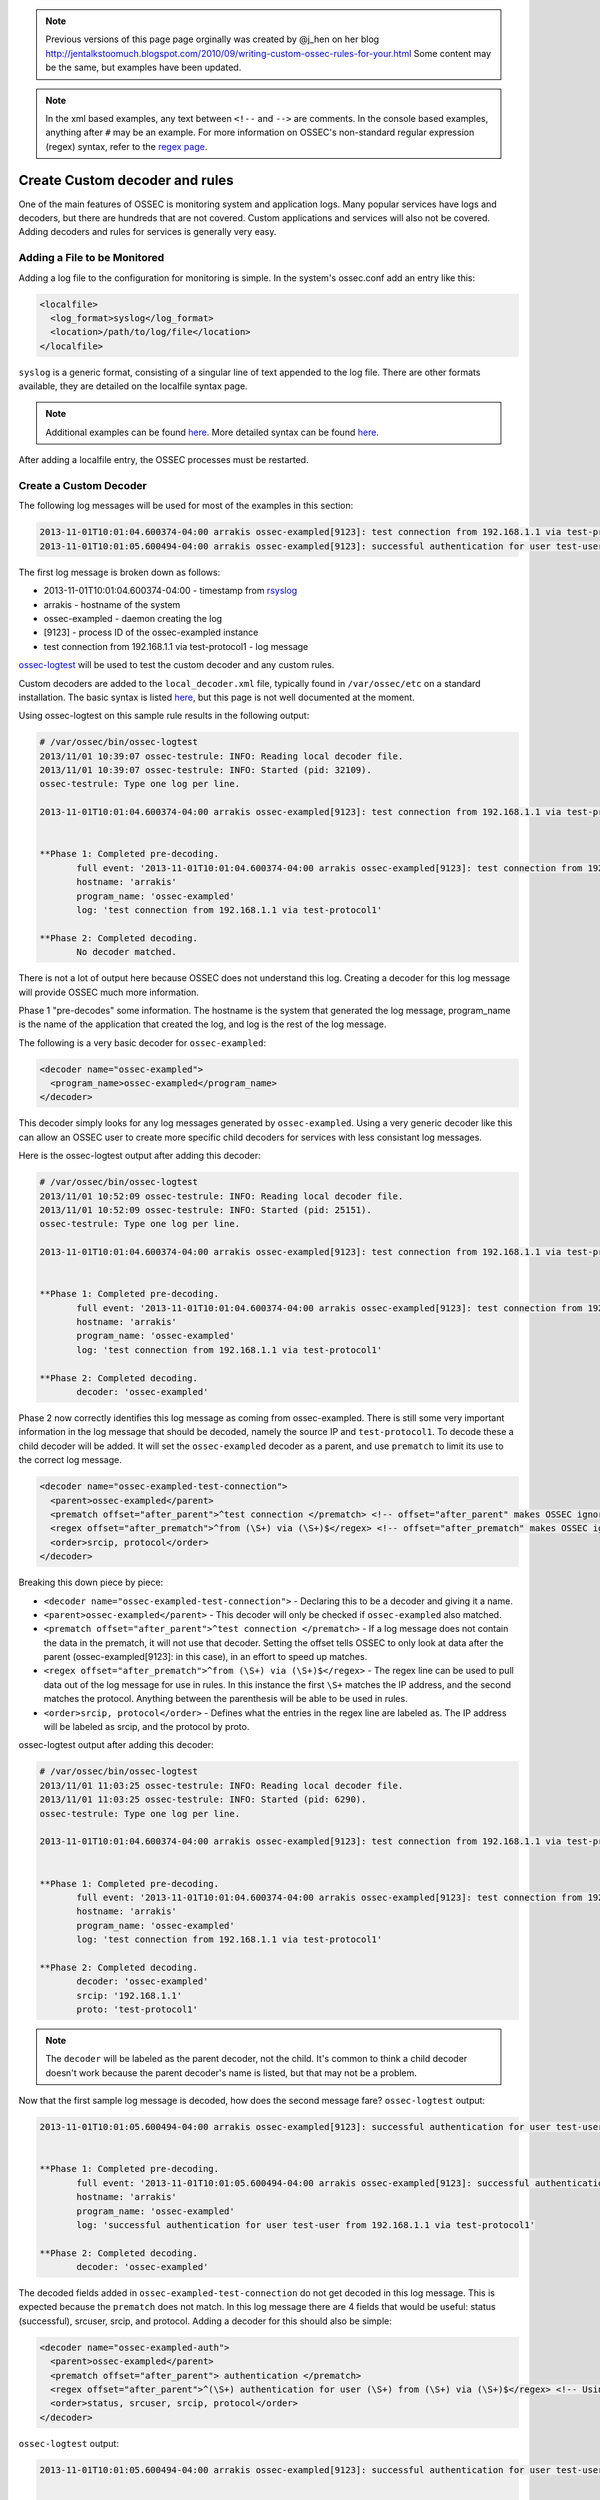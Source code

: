 .. _manual_rules_decoder_custom:


.. note::

    Previous versions of this page page orginally was created by @j_hen on her blog http://jentalkstoomuch.blogspot.com/2010/09/writing-custom-ossec-rules-for-your.html
    Some content may be the same, but examples have been updated.

.. note::

    In the xml based examples, any text between ``<!--`` and ``-->`` are comments.
    In the console based examples, anything after ``#`` may be an example.
    For more information on OSSEC's non-standard regular expression (regex) syntax, refer to the `regex page <../../syntax/regex.html>`_.


Create Custom decoder and rules
===============================

One of the main features of OSSEC is monitoring system and application logs. Many popular services have logs and decoders, but there are hundreds that are not covered.
Custom applications and services will also not be covered. Adding decoders and rules for services is generally very easy.

Adding a File to be Monitored
~~~~~~~~~~~~~~~~~~~~~~~~~~~~~

Adding a log file to the configuration for monitoring is simple. In the system's ossec.conf add an entry like this:

.. code-block:: xml

   <localfile>
     <log_format>syslog</log_format>
     <location>/path/to/log/file</location>
   </localfile>

``syslog`` is a generic format, consisting of a singular line of text appended to the log file. There are other formats available, they are detailed on the localfile syntax page.


.. note::

    Additional examples can be found `here. <../monitoring/file-log-monitoring.html>`_
    More detailed syntax can be found `here. <../../syntax/head_ossec_config.localfile.html>`_


After adding a localfile entry, the OSSEC processes must be restarted.


Create a Custom Decoder
~~~~~~~~~~~~~~~~~~~~~~~

The following log messages will be used for most of the examples in this section:

.. code-block:: console

   2013-11-01T10:01:04.600374-04:00 arrakis ossec-exampled[9123]: test connection from 192.168.1.1 via test-protocol1
   2013-11-01T10:01:05.600494-04:00 arrakis ossec-exampled[9123]: successful authentication for user test-user from 192.168.1.1 via test-protocol1

The first log message is broken down as follows:

* 2013-11-01T10:01:04.600374-04:00 - timestamp from `rsyslog <http://www.rsyslog.com>`_
* arrakis - hostname of the system
* ossec-exampled - daemon creating the log
* [9123] - process ID of the ossec-exampled instance
* test connection from 192.168.1.1 via test-protocol1 - log message

`ossec-logtest <../../programs/ossec-logtest.html>`_ will be used to test the custom decoder and any custom rules.

Custom decoders are added to the ``local_decoder.xml`` file, typically found in ``/var/ossec/etc`` on a standard installation. The basic syntax is listed `here <../../syntax/head_decoders.html>`_, but this page is not well documented at the moment.


Using ossec-logtest on this sample rule results in the following output:

.. code-block:: console

   # /var/ossec/bin/ossec-logtest                                                                                                                                        
   2013/11/01 10:39:07 ossec-testrule: INFO: Reading local decoder file.
   2013/11/01 10:39:07 ossec-testrule: INFO: Started (pid: 32109).
   ossec-testrule: Type one log per line.

   2013-11-01T10:01:04.600374-04:00 arrakis ossec-exampled[9123]: test connection from 192.168.1.1 via test-protocol1


   **Phase 1: Completed pre-decoding.
          full event: '2013-11-01T10:01:04.600374-04:00 arrakis ossec-exampled[9123]: test connection from 192.168.1.1 via test-protocol1'
          hostname: 'arrakis'
          program_name: 'ossec-exampled'
          log: 'test connection from 192.168.1.1 via test-protocol1'

   **Phase 2: Completed decoding.
          No decoder matched.



There is not a lot of output here because OSSEC does not understand this log. Creating a decoder for this log message will provide OSSEC much more information.

Phase 1 "pre-decodes" some information. The hostname is the system that generated the log message, program_name is the name of the application that created the log, and log is the rest of the log message.


The following is a very basic decoder for ``ossec-exampled``:

.. code-block:: xml

   <decoder name="ossec-exampled">
     <program_name>ossec-exampled</program_name>
   </decoder>

This decoder simply looks for any log messages generated by ``ossec-exampled``. Using a very generic decoder like this can allow an OSSEC user to create more specific child decoders for services with less consistant log messages. 

Here is the ossec-logtest output after adding this decoder:

.. code-block:: console

   # /var/ossec/bin/ossec-logtest         
   2013/11/01 10:52:09 ossec-testrule: INFO: Reading local decoder file.
   2013/11/01 10:52:09 ossec-testrule: INFO: Started (pid: 25151).
   ossec-testrule: Type one log per line.

   2013-11-01T10:01:04.600374-04:00 arrakis ossec-exampled[9123]: test connection from 192.168.1.1 via test-protocol1


   **Phase 1: Completed pre-decoding.
          full event: '2013-11-01T10:01:04.600374-04:00 arrakis ossec-exampled[9123]: test connection from 192.168.1.1 via test-protocol1'
          hostname: 'arrakis'
          program_name: 'ossec-exampled'
          log: 'test connection from 192.168.1.1 via test-protocol1'

   **Phase 2: Completed decoding.
          decoder: 'ossec-exampled'

Phase 2 now correctly identifies this log message as coming from ossec-exampled. There is still some very important information in the log message that should be decoded, namely the source IP and ``test-protocol1``. To decode these a child decoder will be added. It will set the ``ossec-exampled`` decoder as a parent, and use ``prematch`` to limit its use to the correct log message.

.. code-block:: xml

   <decoder name="ossec-exampled-test-connection">
     <parent>ossec-exampled</parent>
     <prematch offset="after_parent">^test connection </prematch> <!-- offset="after_parent" makes OSSEC ignore anything matched by the parent decoder and before -->
     <regex offset="after_prematch">^from (\S+) via (\S+)$</regex> <!-- offset="after_prematch" makes OSSEC ignore anything matched by the prematch and earlier-->
     <order>srcip, protocol</order>
   </decoder>


Breaking this down piece by piece:

* ``<decoder name="ossec-exampled-test-connection">`` - Declaring this to be a decoder and giving it a name.
* ``<parent>ossec-exampled</parent>`` - This decoder will only be checked if ``ossec-exampled`` also matched.
* ``<prematch offset="after_parent">^test connection </prematch>`` - If a log message does not contain the data in the prematch, it will not use that decoder. Setting the offset tells OSSEC to only look at data after the parent (ossec-exampled[9123]: in this case), in an effort to speed up matches.
* ``<regex offset="after_prematch">^from (\S+) via (\S+)$</regex>`` - The regex line can be used to pull data out of the log message for use in rules. In this instance the first ``\S+`` matches the IP address, and the second matches the protocol. Anything between the parenthesis will be able to be used in rules.
* ``<order>srcip, protocol</order>`` - Defines what the entries in the regex line are labeled as. The IP address will be labeled as srcip, and the protocol by proto.


ossec-logtest output after adding this decoder:

.. code-block:: console

   # /var/ossec/bin/ossec-logtest         
   2013/11/01 11:03:25 ossec-testrule: INFO: Reading local decoder file.
   2013/11/01 11:03:25 ossec-testrule: INFO: Started (pid: 6290).
   ossec-testrule: Type one log per line.

   2013-11-01T10:01:04.600374-04:00 arrakis ossec-exampled[9123]: test connection from 192.168.1.1 via test-protocol1


   **Phase 1: Completed pre-decoding.
          full event: '2013-11-01T10:01:04.600374-04:00 arrakis ossec-exampled[9123]: test connection from 192.168.1.1 via test-protocol1'
          hostname: 'arrakis'
          program_name: 'ossec-exampled'
          log: 'test connection from 192.168.1.1 via test-protocol1'

   **Phase 2: Completed decoding.
          decoder: 'ossec-exampled'
          srcip: '192.168.1.1'
          proto: 'test-protocol1'


.. note::

   The ``decoder`` will be labeled as the parent decoder, not the child. It's common to think a child decoder doesn't work because the parent decoder's name is listed, but that may not be a problem.


Now that the first sample log message is decoded, how does the second message fare? ``ossec-logtest`` output:

.. code-block:: console

   2013-11-01T10:01:05.600494-04:00 arrakis ossec-exampled[9123]: successful authentication for user test-user from 192.168.1.1 via test-protocol1


   **Phase 1: Completed pre-decoding.
          full event: '2013-11-01T10:01:05.600494-04:00 arrakis ossec-exampled[9123]: successful authentication for user test-user from 192.168.1.1 via test-protocol1'
          hostname: 'arrakis'
          program_name: 'ossec-exampled'
          log: 'successful authentication for user test-user from 192.168.1.1 via test-protocol1'

   **Phase 2: Completed decoding.
          decoder: 'ossec-exampled'


The decoded fields added in ``ossec-exampled-test-connection`` do not get decoded in this log message. This is expected because the ``prematch`` does not match. In this log message there are 4 fields that would be useful: status (successful), srcuser, srcip, and protocol. Adding a decoder for this should also be simple:

.. code-block:: xml

   <decoder name="ossec-exampled-auth">
     <parent>ossec-exampled</parent>
     <prematch offset="after_parent"> authentication </prematch>
     <regex offset="after_parent">^(\S+) authentication for user (\S+) from (\S+) via (\S+)$</regex> <!-- Using after_parent here because after_prematch would eliminate the possibility of matching the status (successful) -->
     <order>status, srcuser, srcip, protocol</order>
   </decoder>
 
``ossec-logtest`` output:

.. code-block:: console

   2013-11-01T10:01:05.600494-04:00 arrakis ossec-exampled[9123]: successful authentication for user test-user from 192.168.1.1 via test-protocol1


   **Phase 1: Completed pre-decoding.
          full event: '2013-11-01T10:01:05.600494-04:00 arrakis ossec-exampled[9123]: successful authentication for user test-user from 192.168.1.1 via test-protocol1'
          hostname: 'arrakis'
          program_name: 'ossec-exampled'
          log: 'successful authentication for user test-user from 192.168.1.1 via test-protocol1'

   **Phase 2: Completed decoding.
          decoder: 'ossec-exampled'
          status: 'successful'
          srcuser: 'test-user'
          srcip: '192.168.1.1'
          proto: 'test-protocol1'


Now the useful fields have been extracted for this log message as well. Double checking the original log message, to make sure there were no regressions:

.. code-block:: console


   2013-11-01T10:01:04.600374-04:00 arrakis ossec-exampled[9123]: test connection from 192.168.1.1 via test-protocol1


   **Phase 1: Completed pre-decoding.
          full event: '2013-11-01T10:01:04.600374-04:00 arrakis ossec-exampled[9123]: test connection from 192.168.1.1 via test-protocol1'
          hostname: 'arrakis'
          program_name: 'ossec-exampled'
          log: 'test connection from 192.168.1.1 via test-protocol1'

   **Phase 2: Completed decoding.
          decoder: 'ossec-exampled'
          srcip: '192.168.1.1'
          proto: 'test-protocol1'


Historical
~~~~~~~~~~

Previous versions of this page page orginally was created by @j_hen on her blog http://jentalkstoomuch.blogspot.com/2010/09/writing-custom-ossec-rules-for-your.html
This blog no longer exists (at least at that location).

